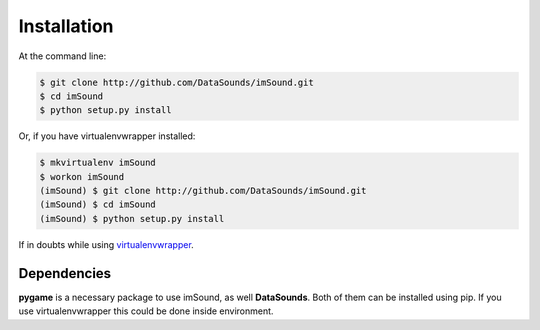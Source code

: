 ============
Installation
============

At the command line:

.. code-block:: bash

    $ git clone http://github.com/DataSounds/imSound.git
    $ cd imSound
    $ python setup.py install

Or, if you have virtualenvwrapper installed:

.. code-block:: bash

    $ mkvirtualenv imSound
    $ workon imSound
    (imSound) $ git clone http://github.com/DataSounds/imSound.git
    (imSound) $ cd imSound
    (imSound) $ python setup.py install

If in doubts while using `virtualenvwrapper
<http://virtualenvwrapper.readthedocs.org/en/latest/>`_.

Dependencies
************
**pygame** is a necessary package to use imSound, as well **DataSounds**.
Both of them can be installed using pip. If you use virtualenvwrapper this
could be done inside environment.

